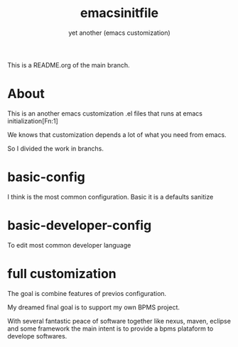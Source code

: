 #+Title:emacsinitfile
#+Subtitle: yet another (emacs customization)


This is a README.org of the main branch.

* About

This is an another emacs customization .el files that runs at emacs initialization[Fn:1]

We knows that customization depends a lot of what you need from emacs.

So I divided the work in branchs.

* basic-config
  I think is the most common configuration. Basic it is a defaults sanitize

* basic-developer-config
  To edit most common developer language

* full customization

  The goal is combine features of previos configuration.
    
  My dreamed final goal is to support my own BPMS project.

  With several fantastic peace of software together like nexus, maven, eclipse and some framework the main intent is to provide a bpms plataform to develope softwares.


[fn:1]  https://www.gnu.org/software/emacs/manual/html_node/eintr/Emacs-Initialization.html
